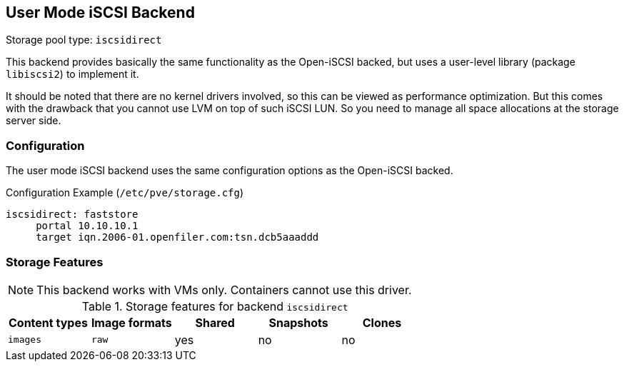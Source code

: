 [[storage_iscsidirect]]
User Mode iSCSI Backend
-----------------------
ifdef::wiki[]
:pve-toplevel:
:title: Storage: User Mode iSCSI
endif::wiki[]

Storage pool type: `iscsidirect`

This backend provides basically the same functionality as the
Open-iSCSI backed, but uses a user-level library (package `libiscsi2`)
to implement it.

It should be noted that there are no kernel drivers involved, so this
can be viewed as performance optimization. But this comes with the
drawback that you cannot use LVM on top of such iSCSI LUN. So you need
to manage all space allocations at the storage server side.

Configuration
~~~~~~~~~~~~~

The user mode iSCSI backend uses the same configuration options as the
Open-iSCSI backed.

.Configuration Example (`/etc/pve/storage.cfg`)
----
iscsidirect: faststore
     portal 10.10.10.1
     target iqn.2006-01.openfiler.com:tsn.dcb5aaaddd
----

Storage Features
~~~~~~~~~~~~~~~~

NOTE: This backend works with VMs only. Containers cannot use this
driver.

.Storage features for backend `iscsidirect`
[width="100%",cols="m,m,3*d",options="header"]
|==============================================================================
|Content types  |Image formats  |Shared |Snapshots |Clones
|images         |raw            |yes    |no        |no
|==============================================================================

ifdef::wiki[]

See Also
~~~~~~~~

* link:/wiki/Storage[Storage]

endif::wiki[]

